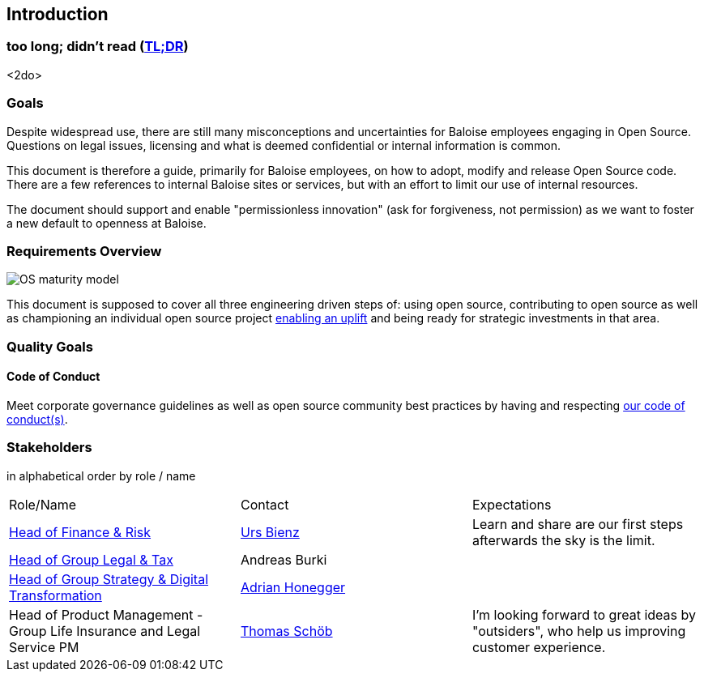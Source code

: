 
== Introduction

[[section-tldr]]
=== too long; didn't read (https://en.wikipedia.org/wiki/TL;DR[TL;DR])

<2do>

[[section-introduction-and-goals]]
=== Goals

Despite widespread use, there are still many misconceptions and uncertainties for Baloise employees engaging in Open Source. Questions on legal issues, licensing and what is deemed confidential or internal information is common.

This document is therefore a guide, primarily for Baloise employees, on how to adopt, modify and release Open Source code. There are a few references to internal Baloise sites or services, but with an effort to limit our use of internal resources.

The document should support and enable "permissionless innovation" (ask for forgiveness, not permission) as we want to foster a new default to openness at Baloise.

=== Requirements Overview

image::os-maturity-model.png[OS maturity model]

This document is supposed to cover all three engineering driven steps of: using open source, contributing to open source as well as championing an individual open source project https://baloise.github.io/open-source/docs/md/goals/uplift.html#legend[enabling an uplift] and being ready for strategic investments in that area.

=== Quality Goals

[[section-code-of-conduct]]
==== Code of Conduct

Meet corporate governance guidelines as well as open source community best practices by having and respecting https://baloise.github.io/open-source/docs/md/guides/governance.html#code-of-conduct[our code of conduct(s)].


=== Stakeholders

[options="header",cols="2,1,2"]
in alphabetical order by role / name

|===
| Role/Name | Contact | Expectations
| https://www.baloise.com/en/home/about-us/organisation.html#anchor-id-9e6b[Head of Finance & Risk] | https://github.com/UrsBienz[Urs Bienz] | Learn and share are our first steps afterwards the sky is the limit.
| https://www.baloise.com/en/home/about-us/organisation.html#anchor-id-9e6b[Head of Group Legal & Tax] | Andreas Burki |
| https://www.baloise.com/en/home/about-us/organisation.html#anchor-id-9e6b[Head of Group Strategy & Digital Transformation] | https://github.com/honeggera[Adrian Honegger] |
| Head of Product Management - Group Life Insurance and Legal Service PM | https://github.com/ThomasSchoeb[Thomas Schöb] | I'm looking forward to great ideas by "outsiders", who help us improving customer experience.
|===
